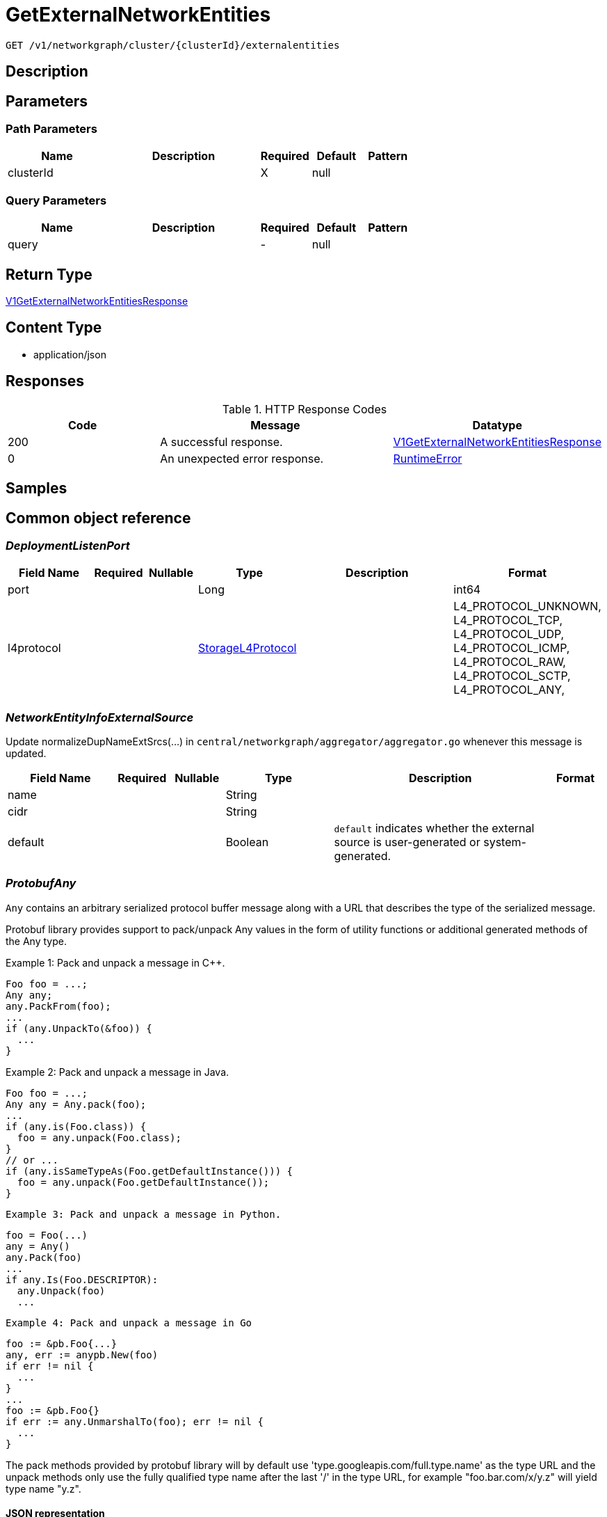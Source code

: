 // Auto-generated by scripts. Do not edit.
:_mod-docs-content-type: ASSEMBLY
:context: _v1_networkgraph_cluster_clusterId_externalentities_get





[id="GetExternalNetworkEntities_{context}"]
= GetExternalNetworkEntities

:toc: macro
:toc-title:

toc::[]


`GET /v1/networkgraph/cluster/{clusterId}/externalentities`



== Description







== Parameters

=== Path Parameters

[cols="2,3,1,1,1"]
|===
|Name| Description| Required| Default| Pattern

| clusterId
|
| X
| null
|

|===




=== Query Parameters

[cols="2,3,1,1,1"]
|===
|Name| Description| Required| Default| Pattern

| query
|
| -
| null
|

|===


== Return Type

<<V1GetExternalNetworkEntitiesResponse_{context}, V1GetExternalNetworkEntitiesResponse>>


== Content Type

* application/json

== Responses

.HTTP Response Codes
[cols="2,3,1"]
|===
| Code | Message | Datatype


| 200
| A successful response.
|  <<V1GetExternalNetworkEntitiesResponse_{context}, V1GetExternalNetworkEntitiesResponse>>


| 0
| An unexpected error response.
|  <<RuntimeError_{context}, RuntimeError>>

|===

== Samples









ifdef::internal-generation[]
== Implementation



endif::internal-generation[]


[id="common-object-reference_{context}"]
== Common object reference



[id="DeploymentListenPort_{context}"]
=== _DeploymentListenPort_
 




[.fields-DeploymentListenPort]
[cols="2,1,1,2,4,1"]
|===
| Field Name| Required| Nullable | Type| Description | Format

| port
| 
| 
|   Long  
| 
| int64    

| l4protocol
| 
| 
|  <<StorageL4Protocol_{context}, StorageL4Protocol>>  
| 
|    L4_PROTOCOL_UNKNOWN, L4_PROTOCOL_TCP, L4_PROTOCOL_UDP, L4_PROTOCOL_ICMP, L4_PROTOCOL_RAW, L4_PROTOCOL_SCTP, L4_PROTOCOL_ANY,  

|===



[id="NetworkEntityInfoExternalSource_{context}"]
=== _NetworkEntityInfoExternalSource_
 

Update normalizeDupNameExtSrcs(...) in `central/networkgraph/aggregator/aggregator.go` whenever this message is updated.


[.fields-NetworkEntityInfoExternalSource]
[cols="2,1,1,2,4,1"]
|===
| Field Name| Required| Nullable | Type| Description | Format

| name
| 
| 
|   String  
| 
|     

| cidr
| 
| 
|   String  
| 
|     

| default
| 
| 
|   Boolean  
| `default` indicates whether the external source is user-generated or system-generated.
|     

|===



[id="ProtobufAny_{context}"]
=== _ProtobufAny_
 

`Any` contains an arbitrary serialized protocol buffer message along with a
URL that describes the type of the serialized message.

Protobuf library provides support to pack/unpack Any values in the form
of utility functions or additional generated methods of the Any type.

Example 1: Pack and unpack a message in C++.

    Foo foo = ...;
    Any any;
    any.PackFrom(foo);
    ...
    if (any.UnpackTo(&foo)) {
      ...
    }

Example 2: Pack and unpack a message in Java.

    Foo foo = ...;
    Any any = Any.pack(foo);
    ...
    if (any.is(Foo.class)) {
      foo = any.unpack(Foo.class);
    }
    // or ...
    if (any.isSameTypeAs(Foo.getDefaultInstance())) {
      foo = any.unpack(Foo.getDefaultInstance());
    }

 Example 3: Pack and unpack a message in Python.

    foo = Foo(...)
    any = Any()
    any.Pack(foo)
    ...
    if any.Is(Foo.DESCRIPTOR):
      any.Unpack(foo)
      ...

 Example 4: Pack and unpack a message in Go

     foo := &pb.Foo{...}
     any, err := anypb.New(foo)
     if err != nil {
       ...
     }
     ...
     foo := &pb.Foo{}
     if err := any.UnmarshalTo(foo); err != nil {
       ...
     }

The pack methods provided by protobuf library will by default use
'type.googleapis.com/full.type.name' as the type URL and the unpack
methods only use the fully qualified type name after the last '/'
in the type URL, for example "foo.bar.com/x/y.z" will yield type
name "y.z".

==== JSON representation
The JSON representation of an `Any` value uses the regular
representation of the deserialized, embedded message, with an
additional field `@type` which contains the type URL. Example:

    package google.profile;
    message Person {
      string first_name = 1;
      string last_name = 2;
    }

    {
      "@type": "type.googleapis.com/google.profile.Person",
      "firstName": <string>,
      "lastName": <string>
    }

If the embedded message type is well-known and has a custom JSON
representation, that representation will be embedded adding a field
`value` which holds the custom JSON in addition to the `@type`
field. Example (for message [google.protobuf.Duration][]):

    {
      "@type": "type.googleapis.com/google.protobuf.Duration",
      "value": "1.212s"
    }


[.fields-ProtobufAny]
[cols="2,1,1,2,4,1"]
|===
| Field Name| Required| Nullable | Type| Description | Format

| typeUrl
| 
| 
|   String  
| A URL/resource name that uniquely identifies the type of the serialized protocol buffer message. This string must contain at least one \"/\" character. The last segment of the URL's path must represent the fully qualified name of the type (as in `path/google.protobuf.Duration`). The name should be in a canonical form (e.g., leading \".\" is not accepted).  In practice, teams usually precompile into the binary all types that they expect it to use in the context of Any. However, for URLs which use the scheme `http`, `https`, or no scheme, one can optionally set up a type server that maps type URLs to message definitions as follows:  * If no scheme is provided, `https` is assumed. * An HTTP GET on the URL must yield a [google.protobuf.Type][]   value in binary format, or produce an error. * Applications are allowed to cache lookup results based on the   URL, or have them precompiled into a binary to avoid any   lookup. Therefore, binary compatibility needs to be preserved   on changes to types. (Use versioned type names to manage   breaking changes.)  Note: this functionality is not currently available in the official protobuf release, and it is not used for type URLs beginning with type.googleapis.com. As of May 2023, there are no widely used type server implementations and no plans to implement one.  Schemes other than `http`, `https` (or the empty scheme) might be used with implementation specific semantics.
|     

| value
| 
| 
|   byte[]  
| Must be a valid serialized protocol buffer of the above specified type.
| byte    

|===



[id="RuntimeError_{context}"]
=== _RuntimeError_
 




[.fields-RuntimeError]
[cols="2,1,1,2,4,1"]
|===
| Field Name| Required| Nullable | Type| Description | Format

| error
| 
| 
|   String  
| 
|     

| code
| 
| 
|   Integer  
| 
| int32    

| message
| 
| 
|   String  
| 
|     

| details
| 
| 
|   List   of <<ProtobufAny_{context}, ProtobufAny>>
| 
|     

|===



[id="StorageL4Protocol_{context}"]
=== _StorageL4Protocol_
 






[.fields-StorageL4Protocol]
[cols="1"]
|===
| Enum Values

| L4_PROTOCOL_UNKNOWN
| L4_PROTOCOL_TCP
| L4_PROTOCOL_UDP
| L4_PROTOCOL_ICMP
| L4_PROTOCOL_RAW
| L4_PROTOCOL_SCTP
| L4_PROTOCOL_ANY

|===


[id="StorageNetworkEntity_{context}"]
=== _StorageNetworkEntity_
 




[.fields-StorageNetworkEntity]
[cols="2,1,1,2,4,1"]
|===
| Field Name| Required| Nullable | Type| Description | Format

| info
| 
| 
| <<StorageNetworkEntityInfo_{context}, StorageNetworkEntityInfo>>    
| 
|     

| scope
| 
| 
| <<StorageNetworkEntityScope_{context}, StorageNetworkEntityScope>>    
| 
|     

|===



[id="StorageNetworkEntityInfo_{context}"]
=== _StorageNetworkEntityInfo_
 




[.fields-StorageNetworkEntityInfo]
[cols="2,1,1,2,4,1"]
|===
| Field Name| Required| Nullable | Type| Description | Format

| type
| 
| 
|  <<StorageNetworkEntityInfoType_{context}, StorageNetworkEntityInfoType>>  
| 
|    UNKNOWN_TYPE, DEPLOYMENT, INTERNET, LISTEN_ENDPOINT, EXTERNAL_SOURCE, INTERNAL_ENTITIES,  

| id
| 
| 
|   String  
| 
|     

| deployment
| 
| 
| <<StorageNetworkEntityInfoDeployment_{context}, StorageNetworkEntityInfoDeployment>>    
| 
|     

| externalSource
| 
| 
| <<NetworkEntityInfoExternalSource_{context}, NetworkEntityInfoExternalSource>>    
| 
|     

|===



[id="StorageNetworkEntityInfoDeployment_{context}"]
=== _StorageNetworkEntityInfoDeployment_
 




[.fields-StorageNetworkEntityInfoDeployment]
[cols="2,1,1,2,4,1"]
|===
| Field Name| Required| Nullable | Type| Description | Format

| name
| 
| 
|   String  
| 
|     

| namespace
| 
| 
|   String  
| 
|     

| cluster
| 
| 
|   String  
| 
|     

| listenPorts
| 
| 
|   List   of <<DeploymentListenPort_{context}, DeploymentListenPort>>
| 
|     

|===



[id="StorageNetworkEntityInfoType_{context}"]
=== _StorageNetworkEntityInfoType_
 - INTERNAL_ENTITIES: INTERNAL_ENTITIES is for grouping all internal entities under a single network graph node






[.fields-StorageNetworkEntityInfoType]
[cols="1"]
|===
| Enum Values

| UNKNOWN_TYPE
| DEPLOYMENT
| INTERNET
| LISTEN_ENDPOINT
| EXTERNAL_SOURCE
| INTERNAL_ENTITIES

|===


[id="StorageNetworkEntityScope_{context}"]
=== _StorageNetworkEntityScope_
 




[.fields-StorageNetworkEntityScope]
[cols="2,1,1,2,4,1"]
|===
| Field Name| Required| Nullable | Type| Description | Format

| clusterId
| 
| 
|   String  
| 
|     

|===



[id="V1GetExternalNetworkEntitiesResponse_{context}"]
=== _V1GetExternalNetworkEntitiesResponse_
 




[.fields-V1GetExternalNetworkEntitiesResponse]
[cols="2,1,1,2,4,1"]
|===
| Field Name| Required| Nullable | Type| Description | Format

| entities
| 
| 
|   List   of <<StorageNetworkEntity_{context}, StorageNetworkEntity>>
| 
|     

|===



